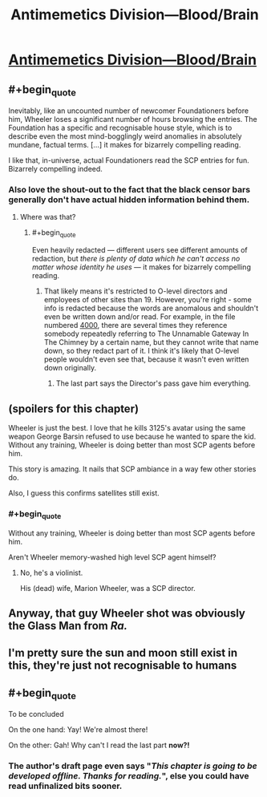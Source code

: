 #+TITLE: Antimemetics Division—Blood/Brain

* [[http://www.scp-wiki.net/blood-brain][Antimemetics Division—Blood/Brain]]
:PROPERTIES:
:Author: Breaking_the_Candle
:Score: 78
:DateUnix: 1583008441.0
:END:

** #+begin_quote
  Inevitably, like an uncounted number of newcomer Foundationers before him, Wheeler loses a significant number of hours browsing the entries. The Foundation has a specific and recognisable house style, which is to describe even the most mind-bogglingly weird anomalies in absolutely mundane, factual terms. [...] it makes for bizarrely compelling reading.
#+end_quote

I like that, in-universe, actual Foundationers read the SCP entries for fun. Bizarrely compelling indeed.
:PROPERTIES:
:Author: vanillafog
:Score: 30
:DateUnix: 1583014749.0
:END:

*** Also love the shout-out to the fact that the black censor bars generally don't have actual hidden information behind them.
:PROPERTIES:
:Author: FeepingCreature
:Score: 17
:DateUnix: 1583015226.0
:END:

**** Where was that?
:PROPERTIES:
:Author: kcu51
:Score: 3
:DateUnix: 1583125660.0
:END:

***** #+begin_quote
  Even heavily redacted --- different users see different amounts of redaction, but /there is plenty of data which he can't access no matter whose identity he uses/ --- it makes for bizarrely compelling reading.
#+end_quote
:PROPERTIES:
:Author: FeepingCreature
:Score: 12
:DateUnix: 1583132321.0
:END:

****** That likely means it's restricted to O-level directors and employees of other sites than 19. However, you're right - some info is redacted because the words are anomalous and shouldn't even be written down and/or read. For example, in the file numbered [[http://www.scp-wiki.net/taboo][4000]], there are several times they reference somebody repeatedly referring to The Unnamable Gateway In The Chimney by a certain name, but they cannot write that name down, so they redact part of it. I think it's likely that O-level people wouldn't even see that, because it wasn't even written down originally.
:PROPERTIES:
:Author: covert_operator100
:Score: 4
:DateUnix: 1583654191.0
:END:

******* The last part says the Director's pass gave him everything.
:PROPERTIES:
:Author: Extension_Driver
:Score: 1
:DateUnix: 1584060371.0
:END:


** (spoilers for this chapter)

Wheeler is just the best. I love that he kills 3125's avatar using the same weapon George Barsin refused to use because he wanted to spare the kid. Without any training, Wheeler is doing better than most SCP agents before him.

This story is amazing. It nails that SCP ambiance in a way few other stories do.

Also, I guess this confirms satellites still exist.
:PROPERTIES:
:Author: CouteauBleu
:Score: 25
:DateUnix: 1583016139.0
:END:

*** #+begin_quote
  Without any training, Wheeler is doing better than most SCP agents before him.
#+end_quote

Aren't Wheeler memory-washed high level SCP agent himself?
:PROPERTIES:
:Author: serge_cell
:Score: 3
:DateUnix: 1583049546.0
:END:

**** No, he's a violinist.

His (dead) wife, Marion Wheeler, was a SCP director.
:PROPERTIES:
:Author: CouteauBleu
:Score: 20
:DateUnix: 1583053295.0
:END:


** Anyway, that guy Wheeler shot was obviously the Glass Man from /Ra./
:PROPERTIES:
:Author: FeepingCreature
:Score: 10
:DateUnix: 1583015407.0
:END:


** I'm pretty sure the sun and moon still exist in this, they're just not recognisable to humans
:PROPERTIES:
:Author: malariadandelion
:Score: 8
:DateUnix: 1583052855.0
:END:


** #+begin_quote
  To be concluded
#+end_quote

On the one hand: Yay! We're almost there!

On the other: Gah! Why can't I read the last part *now?!*
:PROPERTIES:
:Author: Nimelennar
:Score: 7
:DateUnix: 1583239068.0
:END:

*** The author's draft page even says "/This chapter is going to be developed offline. Thanks for reading./", else you could have read unfinalized bits sooner.
:PROPERTIES:
:Author: Uristqwerty
:Score: 6
:DateUnix: 1583265271.0
:END:
